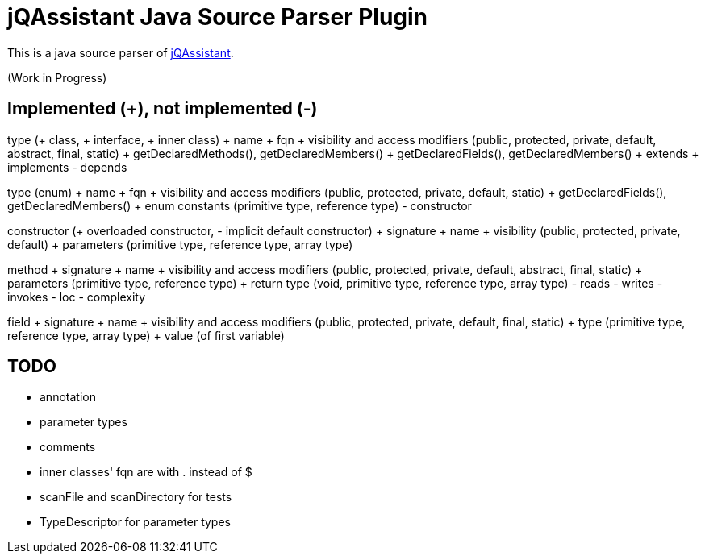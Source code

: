 = jQAssistant Java Source Parser Plugin

This is a java source parser of https://www.jqassistant.org[jQAssistant^].

(Work in Progress)

== Implemented (+), not implemented (-)
type (+ class, + interface, + inner class)
+ name
+ fqn
+ visibility and access modifiers (public, protected, private, default, abstract, final, static)
+ getDeclaredMethods(), getDeclaredMembers()
+ getDeclaredFields(), getDeclaredMembers()
+ extends
+ implements
- depends

type (enum)
+ name
+ fqn
+ visibility and access modifiers (public, protected, private, default, static)
+ getDeclaredFields(), getDeclaredMembers()
+ enum constants (primitive type, reference type)
- constructor

constructor (+ overloaded constructor, - implicit default constructor)
+ signature
+ name
+ visibility (public, protected, private, default)
+ parameters (primitive type, reference type, array type) 

method
+ signature
+ name
+ visibility and access modifiers (public, protected, private, default, abstract, final, static)
+ parameters (primitive type, reference type)
+ return type (void, primitive type, reference type, array type)
- reads
- writes
- invokes
- loc
- complexity

field
+ signature
+ name
+ visibility and access modifiers (public, protected, private, default, final, static)
+ type (primitive type, reference type, array type)
+ value (of first variable)

== TODO
- annotation
- parameter types
- comments
- inner classes' fqn are with . instead of $
- scanFile and scanDirectory for tests
- TypeDescriptor for parameter types